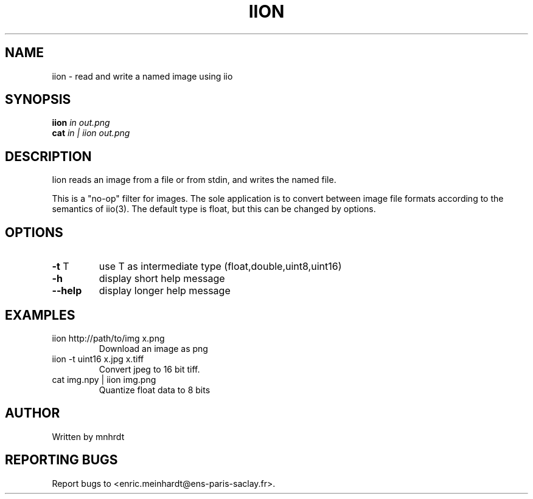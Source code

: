 .\" DO NOT MODIFY THIS FILE!  It was generated by help2man
.TH IION "1" "October 2022" "imscript" "User Commands"
.SH NAME
iion \- read and write a named image using iio
.SH SYNOPSIS
.B iion
\fI\,in out.png\/\fR
.br
.B cat
\fI\,in | iion out.png\/\fR
.SH DESCRIPTION
Iion reads an image from a file or from stdin, and writes the named file.
.PP
This is a "no\-op" filter for images.  The sole application is to convert
between image file formats according to the semantics of iio(3).
The default type is float, but this can be changed by options.
.SH OPTIONS
.TP
\fB\-t\fR T
use T as intermediate type (float,double,uint8,uint16)
.TP
\fB\-h\fR
display short help message
.TP
\fB\-\-help\fR
display longer help message
.SH EXAMPLES
.TP
iion http://path/to/img x.png
Download an image as png
.TP
iion \-t uint16 x.jpg x.tiff
Convert jpeg to 16 bit tiff.
.TP
cat img.npy | iion img.png
Quantize float data to 8 bits
.SH AUTHOR
Written by mnhrdt
.SH "REPORTING BUGS"
Report bugs to <enric.meinhardt@ens\-paris\-saclay.fr>.
